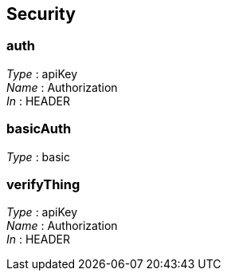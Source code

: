 
[[_securityscheme]]
== Security

[[_auth]]
=== auth
[%hardbreaks]
__Type__ : apiKey
__Name__ : Authorization
__In__ : HEADER


[[_basicauth]]
=== basicAuth
[%hardbreaks]
__Type__ : basic


[[_verifything]]
=== verifyThing
[%hardbreaks]
__Type__ : apiKey
__Name__ : Authorization
__In__ : HEADER




